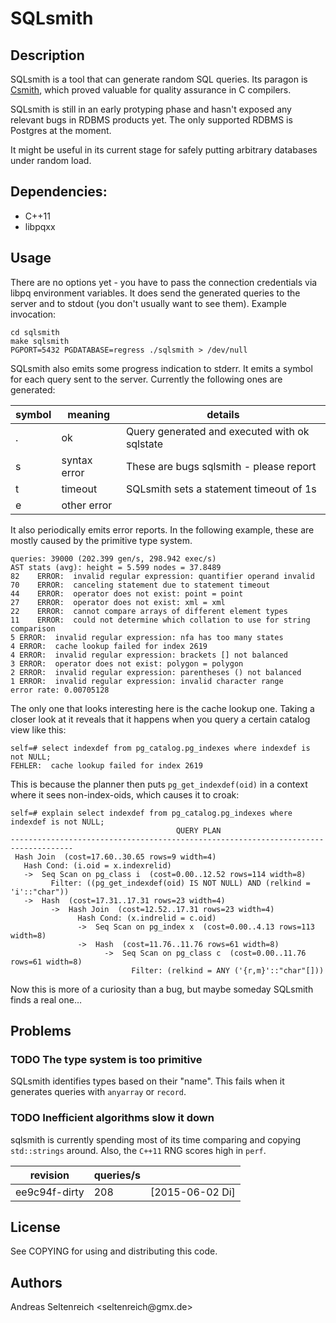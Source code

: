 * SQLsmith

** Description
SQLsmith is a tool that can generate random SQL queries.  Its paragon
is [[https://embed.cs.utah.edu/csmith/][Csmith]], which proved valuable for quality assurance in C compilers.

SQLsmith is still in an early protyping phase and hasn't exposed any
relevant bugs in RDBMS products yet.  The only supported RDBMS is
Postgres at the moment.

It might be useful in its current stage for safely putting arbitrary
databases under random load.

** Dependencies:
- C++11
- libpqxx

** Usage
There are no options yet - you have to pass the connection credentials
via libpq environment variables.  It does send the generated queries
to the server and to stdout (you don't usually want to see them).
Example invocation:

: cd sqlsmith
: make sqlsmith
: PGPORT=5432 PGDATABASE=regress ./sqlsmith > /dev/null

SQLsmith also emits some progress indication to stderr.  It emits a
symbol for each query sent to the server.  Currently the following
ones are generated:

| symbol | meaning      | details                                       |
|--------+--------------+-----------------------------------------------|
| .      | ok           | Query generated and executed with ok sqlstate |
| s      | syntax error | These are bugs sqlsmith - please report       |
| t      | timeout      | SQLsmith sets a statement timeout of 1s       |
| e      | other error  |                                               |

It also periodically emits error reports.  In the following example,
these are mostly caused by the primitive type system.

: queries: 39000 (202.399 gen/s, 298.942 exec/s)
: AST stats (avg): height = 5.599 nodes = 37.8489
: 82	ERROR:  invalid regular expression: quantifier operand invalid
: 70	ERROR:  canceling statement due to statement timeout
: 44	ERROR:  operator does not exist: point = point
: 27	ERROR:  operator does not exist: xml = xml
: 22	ERROR:  cannot compare arrays of different element types
: 11	ERROR:  could not determine which collation to use for string comparison
: 5	ERROR:  invalid regular expression: nfa has too many states
: 4	ERROR:  cache lookup failed for index 2619
: 4	ERROR:  invalid regular expression: brackets [] not balanced
: 3	ERROR:  operator does not exist: polygon = polygon
: 2	ERROR:  invalid regular expression: parentheses () not balanced
: 1	ERROR:  invalid regular expression: invalid character range
: error rate: 0.00705128

The only one that looks interesting here is the cache lookup one.
Taking a closer look at it reveals that it happens when you query a certain catalog view like this:

: self=# select indexdef from pg_catalog.pg_indexes where indexdef is not NULL;
: FEHLER:  cache lookup failed for index 2619

This is because the planner then puts =pg_get_indexdef(oid)= in a
context where it sees non-index-oids, which causes it to croak:

: self=# explain select indexdef from pg_catalog.pg_indexes where indexdef is not NULL;
:                                      QUERY PLAN                                     
: ------------------------------------------------------------------------------------
:  Hash Join  (cost=17.60..30.65 rows=9 width=4)
:    Hash Cond: (i.oid = x.indexrelid)
:    ->  Seq Scan on pg_class i  (cost=0.00..12.52 rows=114 width=8)
:          Filter: ((pg_get_indexdef(oid) IS NOT NULL) AND (relkind = 'i'::"char"))
:    ->  Hash  (cost=17.31..17.31 rows=23 width=4)
:          ->  Hash Join  (cost=12.52..17.31 rows=23 width=4)
:                Hash Cond: (x.indrelid = c.oid)
:                ->  Seq Scan on pg_index x  (cost=0.00..4.13 rows=113 width=8)
:                ->  Hash  (cost=11.76..11.76 rows=61 width=8)
:                      ->  Seq Scan on pg_class c  (cost=0.00..11.76 rows=61 width=8)
:                            Filter: (relkind = ANY ('{r,m}'::"char"[]))

Now this is more of a curiosity than a bug, but maybe someday SQLsmith
finds a real one...

** Problems

*** TODO The type system is too primitive
SQLsmith identifies types based on their "name".  This fails when it
generates queries with =anyarray= or =record=.

*** TODO Inefficient algorithms slow it down
sqlsmith is currently spending most of its time comparing and copying
=std::strings= around.  Also, the =C++11= RNG scores high in =perf=.

| revision      | queries/s |                 |
|---------------+-----------+-----------------|
| ee9c94f-dirty |       208 | [2015-06-02 Di] |

** License

See COPYING for using and distributing this code.

** Authors

Andreas Seltenreich <seltenreich@gmx.de>
